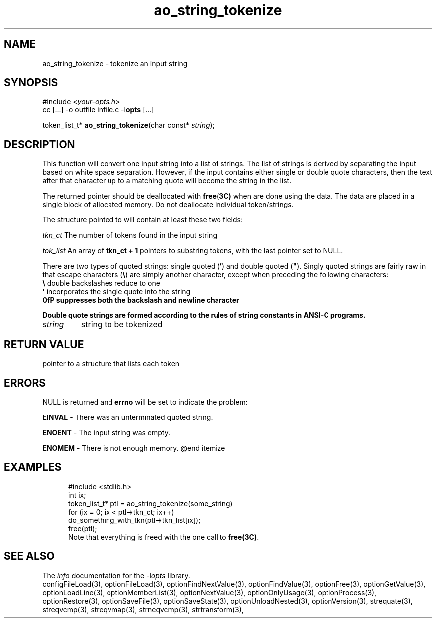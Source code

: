 .TH ao_string_tokenize 3 2013-07-14 "" "Programmer's Manual"
.\"  DO NOT EDIT THIS FILE   (ao_string_tokenize.3)
.\"
.\"  It has been AutoGen-ed  July 14, 2013 at 05:38:32 PM by AutoGen 5.18
.\"  From the definitions    ./funcs.def
.\"  and the template file   agman3.tpl
.SH NAME
ao_string_tokenize - tokenize an input string
.sp 1
.SH SYNOPSIS

#include <\fIyour-opts.h\fP>
.br
cc [...] -o outfile infile.c -l\fBopts\fP [...]
.sp 1
token_list_t* \fBao_string_tokenize\fP(char const* \fIstring\fP);
.sp 1
.SH DESCRIPTION
This function will convert one input string into a list of strings.
The list of strings is derived by separating the input based on
white space separation.  However, if the input contains either single
or double quote characters, then the text after that character up to
a matching quote will become the string in the list.

The returned pointer should be deallocated with \fBfree(3C)\fP when
are done using the data.  The data are placed in a single block of
allocated memory.  Do not deallocate individual token/strings.

The structure pointed to will contain at least these two fields:
.sp
.IR "tkn_ct"
The number of tokens found in the input string.
.sp
.IR "tok_list"
An array of \fBtkn_ct + 1\fP pointers to substring tokens, with
the last pointer set to NULL.
.br

There are two types of quoted strings: single quoted (\fB'\fP) and
double quoted (\fB"\fP).  Singly quoted strings are fairly raw in that
escape characters (\fB\\\fP) are simply another character, except when
preceding the following characters:
.nf
    \fB\\\fP  double backslashes reduce to one
    \fB'\fP   incorporates the single quote into the string
    \fB\n\fP  suppresses both the backslash and newline character
.fi

Double quote strings are formed according to the rules of string
constants in ANSI-C programs.
.TP
.IR string
string to be tokenized
.sp 1
.SH RETURN VALUE
pointer to a structure that lists each token
.sp 1
.SH ERRORS
NULL is returned and \fBerrno\fP will be set to indicate the problem:
.sp 1ize @bullet
.sp 1
\fBEINVAL\fP \- There was an unterminated quoted string.
.sp 1
\fBENOENT\fP \- The input string was empty.
.sp 1
\fBENOMEM\fP \- There is not enough memory.
@end itemize
.sp 1
.SH EXAMPLES
.nf
.in +5
.nf
    #include <stdlib.h>
    int ix;
    token_list_t* ptl = ao_string_tokenize(some_string)
    for (ix = 0; ix < ptl->tkn_ct; ix++)
    do_something_with_tkn(ptl->tkn_list[ix]);
    free(ptl);
.fi
Note that everything is freed with the one call to \fBfree(3C)\fP.
.in -5
.fi
.SH SEE ALSO
The \fIinfo\fP documentation for the -l\fIopts\fP library.
.br
configFileLoad(3), optionFileLoad(3), optionFindNextValue(3), optionFindValue(3), optionFree(3), optionGetValue(3), optionLoadLine(3), optionMemberList(3), optionNextValue(3), optionOnlyUsage(3), optionProcess(3), optionRestore(3), optionSaveFile(3), optionSaveState(3), optionUnloadNested(3), optionVersion(3), strequate(3), streqvcmp(3), streqvmap(3), strneqvcmp(3), strtransform(3),
